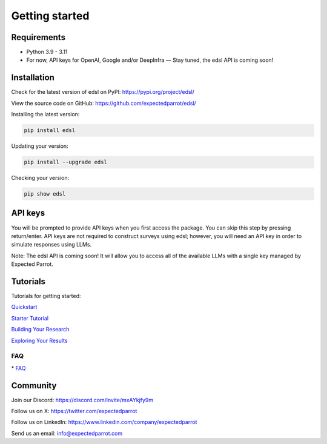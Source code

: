 Getting started
===============

Requirements
------------

- Python 3.9 - 3.11

- For now, API keys for OpenAI, Google and/or DeepInfra — Stay tuned, the edsl API is coming soon!

Installation
------------

Check for the latest version of edsl on PyPI: https://pypi.org/project/edsl/

View the source code on GitHub: https://github.com/expectedparrot/edsl/

Installing the latest version:

.. code-block:: shell

    pip install edsl

Updating your version:

.. code-block:: shell

    pip install --upgrade edsl

Checking your version:

.. code-block:: shell

    pip show edsl

API keys
--------

You will be prompted to provide API keys when you first access the package. You can skip this step by pressing return/enter. 
API keys are not required to construct surveys using edsl; however, you will need an API key in order to simulate responses using LLMs.

Note: The edsl API is coming soon! It will allow you to access all of the available LLMs with a single key managed by Expected Parrot.

Tutorials
---------

Tutorials for getting started:

`Quickstart <https://expected-parrot-edsl.readthedocs-hosted.com/en/latest/quickstart_tutorial>`__

`Starter Tutorial <https://expected-parrot-edsl.readthedocs-hosted.com/en/latest/starter_tutorial>`__

`Building Your Research <https://expected-parrot-edsl.readthedocs-hosted.com/en/latest/building_your_research>`__

`Exploring Your Results <https://expected-parrot-edsl.readthedocs-hosted.com/en/latest/exploring_your_results>`__

FAQ
^^^
| * `FAQ <https://www.expectedparrot.com/getting-started#edsl-faq>`__

Community 
---------

Join our Discord: https://discord.com/invite/mxAYkjfy9m

Follow us on X: https://twitter.com/expectedparrot

Follow us on LinkedIn: https://www.linkedin.com/company/expectedparrot 

Send us an email: info@expectedparrot.com 
